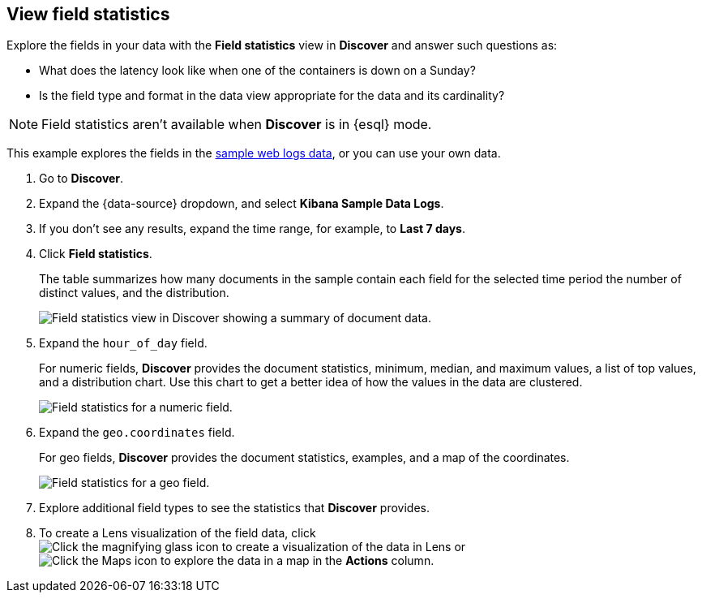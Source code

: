 [[show-field-statistics]]
== View field statistics

Explore the fields in your data with the *Field statistics* view in *Discover* and
answer such questions as:

* What does the latency
look like when one of the containers is down on a Sunday?
* Is the field type and format in the data view appropriate
for the data and its cardinality?

NOTE: Field statistics aren't available when **Discover** is in {esql} mode.

This example explores the fields in
the <<gs-get-data-into-kibana, sample web logs data>>, or you can use your own data.

. Go to *Discover*.

. Expand the {data-source} dropdown, and select *Kibana Sample Data Logs*.

. If you don’t see any results, expand the time range, for example, to *Last 7 days*.

. Click *Field statistics*.
+
The table summarizes how many documents in the sample contain each field for the selected time period
the number of distinct values, and the distribution.
+
[role="screenshot"]
image::images/field-statistics-view.png["Field statistics view in Discover showing a summary of document data."]

. Expand the `hour_of_day` field.
+
For numeric fields, *Discover* provides the
document statistics, minimum, median, and
maximum values, a list of top values, and a distribution chart.
Use this chart to get a better idea of how the values
in the data are clustered.
+
[role="screenshot"]
image::images/field-statistics-numeric.png["Field statistics for a numeric field."]

. Expand the `geo.coordinates` field.
+
For geo fields, *Discover* provides the document statistics,
examples, and a map of the coordinates.
+
[role="screenshot"]
image::images/field-statistics-geo.png["Field statistics for a geo field."]

. Explore additional field types to see the statistics that *Discover* provides.

. To create a Lens visualization of the field data, click
image:images/visualization-icon.png[Click the magnifying glass icon to create a visualization of the data in Lens]
or
image:images/map-icon.png[Click the Maps icon to explore the data in a map]
in the *Actions* column.
